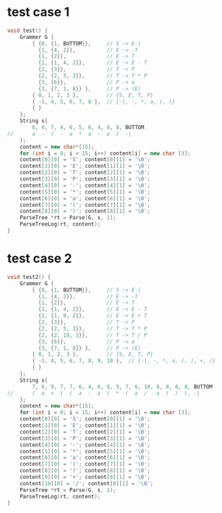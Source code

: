 * test case 1
  #+BEGIN_SRC cpp
    void test() {
        Grammer G {
            { {0, {1, BUTTOM}},     // S -> E-|
              {1, {4, 2}},          // E -> -T
              {1, {2}},             // E -> T
              {1, {1, 4, 2}},       // E -> E - T
              {2, {3}},             // T -> P
              {2, {2, 5, 3}},       // T -> T * P
              {3, {6}},             // P -> a
              {3, {7, 1, 8}} },     // P -> (E)
            { 0, 1, 2, 3 },         // {S, E, T, P}
            { -1, 4, 5, 6, 7, 8 },  // {-|, -, *, a, (, )}
            { }
        };
        String s{
            6, 4, 7, 4, 6, 5, 6, 4, 6, 8, BUTTOM
    //      a  -  (  -  a  *  a  -  a  )  -|
        };
        content = new char*[15];
        for (int i = 0; i < 15; i++) content[i] = new char [3];
        content[0][0] = 'S'; content[0][1] = '\0';
        content[1][0] = 'E'; content[1][1] = '\0';
        content[2][0] = 'T'; content[2][1] = '\0';
        content[3][0] = 'P'; content[3][1] = '\0';
        content[4][0] = '-'; content[4][1] = '\0';
        content[5][0] = '*'; content[5][1] = '\0';
        content[6][0] = 'a'; content[6][1] = '\0';
        content[7][0] = '('; content[7][1] = '\0';
        content[8][0] = ')'; content[8][1] = '\0';
        ParseTree *rt = Parse(G, s, 1);
        ParseTreeLog(rt, content);
    }
  #+END_SRC
  [[file:img/test1.png]]
* test case 2
  #+BEGIN_SRC cpp
    void test2() {
        Grammer G {
            { {0, {1, BUTTOM}},     // S -> E-|
              {1, {4, 2}},          // E -> -T
              {1, {2}},             // E -> T
              {1, {1, 4, 2}},       // E -> E - T
              {1, {1, 9, 2}},       // E -> E + T
              {2, {3}},             // T -> P
              {2, {2, 5, 3}},       // T -> T * P
              {2, {2, 10, 3}},      // T -> T / P
              {3, {6}},             // P -> a
              {3, {7, 1, 8}} },     // P -> (E)
            { 0, 1, 2, 3 },         // {S, E, T, P}
            { -1, 4, 5, 6, 7, 8, 9, 10 },  // {-|, -, *, a, (, ), +, /}
            { }
        };
        String s{
            7, 6, 9, 7, 7, 6, 4, 6, 8, 5, 7, 6, 10, 6, 8, 8, 8, BUTTOM
    //      (  a  +  (  (  a  -  a  )  *  (  a  /   a  )  )  ), -|
        };
        content = new char*[15];
        for (int i = 0; i < 15; i++) content[i] = new char [3];
        content[0][0] = 'S'; content[0][1] = '\0';
        content[1][0] = 'E'; content[1][1] = '\0';
        content[2][0] = 'T'; content[2][1] = '\0';
        content[3][0] = 'P'; content[3][1] = '\0';
        content[4][0] = '-'; content[4][1] = '\0';
        content[5][0] = '*'; content[5][1] = '\0';
        content[6][0] = 'a'; content[6][1] = '\0';
        content[7][0] = '('; content[7][1] = '\0';
        content[8][0] = ')'; content[8][1] = '\0';
        content[9][0] = '+'; content[8][1] = '\0';
        content[10][0] = '/'; content[8][1] = '\0';
        ParseTree *rt = Parse(G, s, 1);
        ParseTreeLog(rt, content);
    }
  #+END_SRC
  [[file:img/test2.png]]
